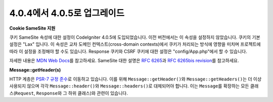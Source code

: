#############################
4.0.4에서 4.0.5로 업그레이드
#############################

**Cookie SameSite 지원**

쿠키 SameSite 속성에 대한 설정이 CodeIgniter 4.0.5에 도입되었습니다.
이전 버전에서는 이 속성을 설정하지 않았습니다.
쿠키의 기본 설정은 "Lax" 입니다.
이 속성은 교차 도메인 컨텍스트(cross-domain contexts)에서 쿠키가 처리되는 방식에 영향을 미치며 프로젝트에 따라 이 설정을 조정해야 할 수도 있습니다.
Response 쿠키와 CSRF 쿠키에 대한 설정은 "config/App.php"\ 에서 할 수 있습니다.

자세한 내용은 `MDN Web Docs <https://developer.mozilla.org/pl/docs/Web/HTTP/Headers/Set-Cookie/SameSite>`_\ 를 참고하세요.
SameSite 대한 설명은 `RFC 6265 <https://tools.ietf.org/html/rfc6265>`_\ 과 
`RFC 6265bis revision <https://datatracker.ietf.org/doc/draft-ietf-httpbis-rfc6265bis/?include_text=1>`_\ 를 참고하세요.

**Message::getHeader(s)**

HTTP 계층은 `PSR-7 규정 준수 <https://www.php-fig.org/psr/psr-7/>`_\ 로 이동하고 있습니다.
이를 위해 ``Message::getHeader()``\ 와 ``Message::getHeaders()``\ 는 더 이상 사용되지 않으며 각각 ``Message::header()``\ 와 ``Message::headers()``\ 로 대체되어야 합니다.
이는 ``Message``\ 를 확장하는 모든 클래스(``Request``, ``Response``\ 와 그 하위 클래스)와 관련이 있습니다.